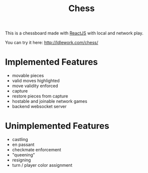 #+title: Chess

This is a chessboard made with [[https://reactjs.org/][ReactJS]] with local and network play.

You can try it here: http://ldlework.com/chess/


* Implemented Features

- movable pieces
- valid moves highlighted
- move validity enforced
- capture
- restore pieces from capture
- hostable and joinable network games
- backend websocket server

* Unimplemented Features
- castling
- en passant
- checkmate enforcement
- "queening"
- resigning
- turn  / player color assignment
